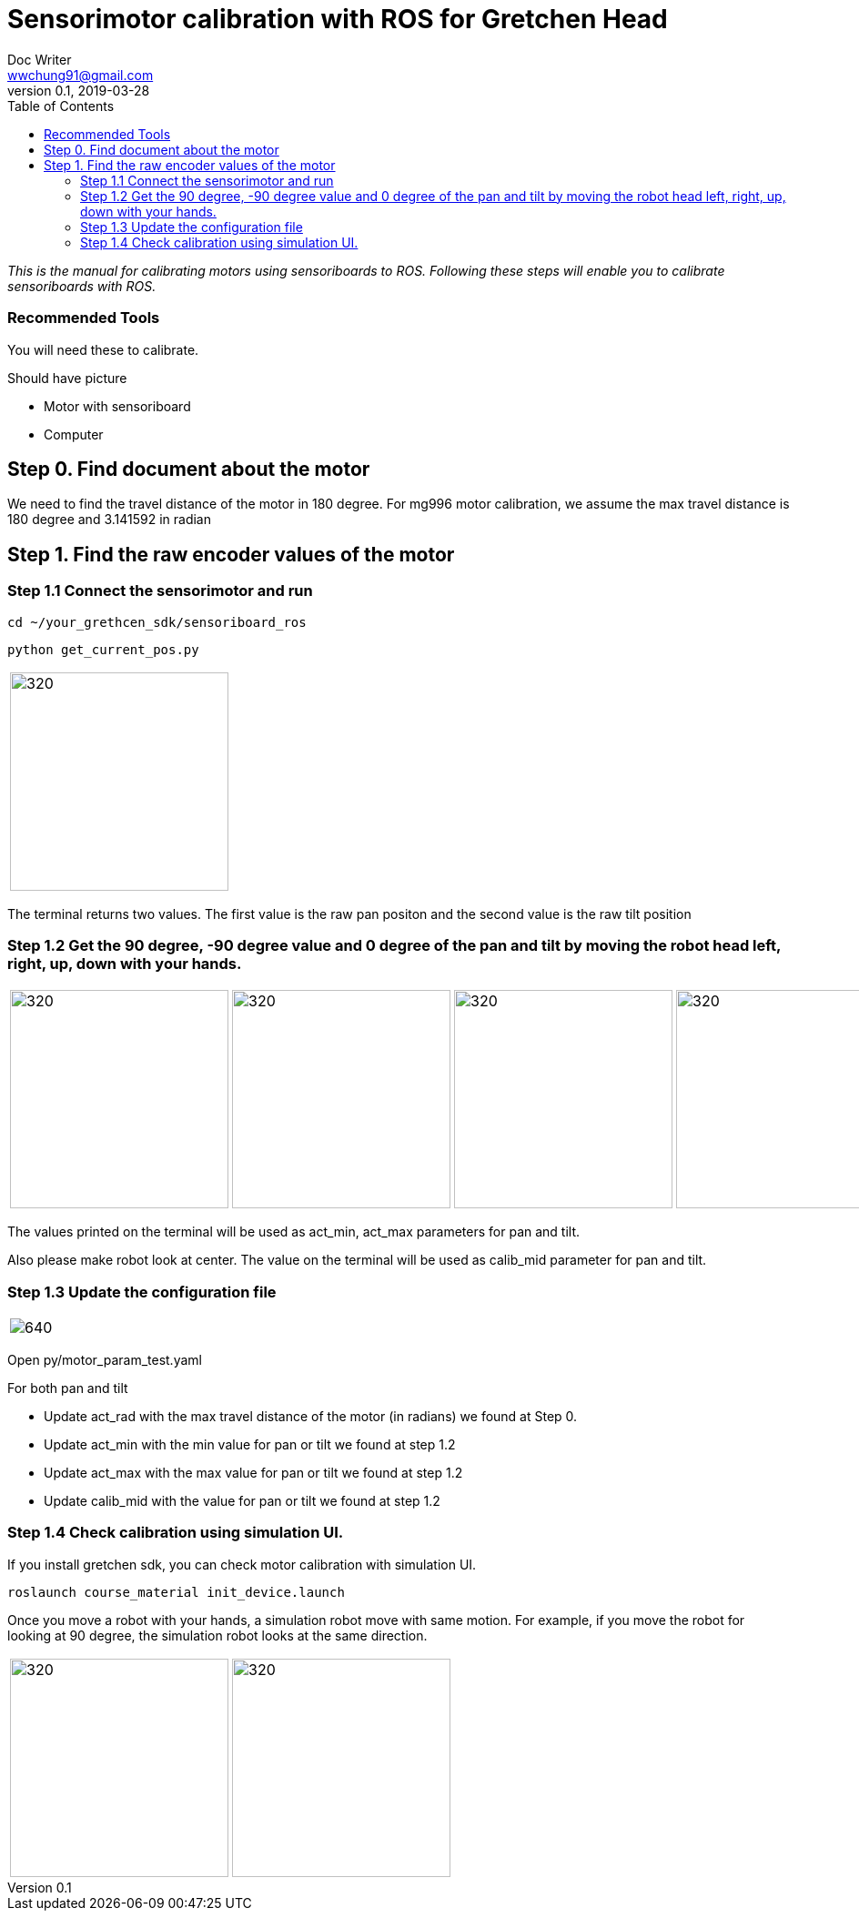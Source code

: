 = Sensorimotor calibration with ROS for Gretchen Head
Doc Writer <wwchung91@gmail.com>
v0.1, 2019-03-28
:imagesdir: ./image
:toc:

_This is the manual for calibrating motors using sensoriboards to ROS.
Following these steps will enable you to calibrate sensoriboards with ROS._


=== Recommended Tools
You will need these to calibrate.

Should have picture

* Motor with sensoriboard
* Computer

== Step 0. Find document about the motor
We need to find the travel distance of the motor in 180 degree. For mg996 motor calibration, we assume the max travel distance is 180 degree and 3.141592 in radian

== Step 1. Find the raw encoder values of the motor

=== Step 1.1 Connect the sensorimotor and run
  cd ~/your_grethcen_sdk/sensoriboard_ros

	python get_current_pos.py

[cols="a"]
|====
| image::raw-values.png[320,240]
|====

The terminal returns two values. The first value is the raw pan positon and the second value is the raw tilt position


=== Step 1.2 Get the 90 degree, -90 degree value and 0 degree of the pan and tilt by moving the robot head left, right, up, down with your hands.

[cols="a,a,a,a"]
|====
| image::image9.png[320,240] | image::image1.png[320,240] | image::image13.png[320,240] | image::image4.png[320,240]
|====

The values printed on the terminal will be used as act_min, act_max parameters for pan and tilt.

Also please make robot look at center. The value on the terminal will be used as calib_mid parameter for pan and tilt.

=== Step 1.3 Update the configuration file

[cols="a"]
|====
| image::img-param.png[640]
|====


Open py/motor_param_test.yaml

For both pan and tilt

* Update act_rad with the max travel distance of the motor (in radians) we found at Step 0.
* Update act_min with the min value for pan or tilt we found at step 1.2
* Update act_max with the max value for pan or tilt we found at step 1.2
* Update calib_mid with the value for pan or tilt we found at step 1.2

=== Step 1.4 Check calibration using simulation UI.

If you install gretchen sdk, you can check motor calibration with simulation UI.

	roslaunch course_material init_device.launch

Once you move a robot with your hands, a simulation robot move with same motion. For example, if you move the robot for looking at 90 degree, the simulation robot looks at the same direction.


[cols="a,a"]
|====
| image::img-00.png[320,240] | image::img-90.png[320,240]
|====
